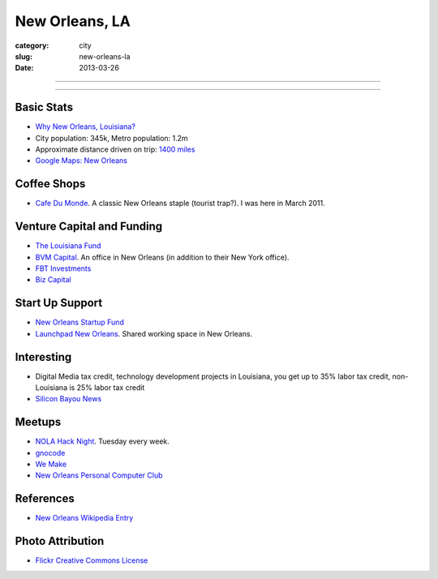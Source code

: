 New Orleans, LA
===============

:category: city
:slug: new-orleans-la
:date: 2013-03-26

----

.. image:: ../img/new-orleans-la.jpg
  :width: 640px
  :height: 480px
  :alt: New Orleans, Louisiana

----

Basic Stats
-----------
* `Why New Orleans, Louisiana? <../why-new-orleans-la.html>`_
* City population: 345k, Metro population: 1.2m
* Approximate distance driven on trip: `1400 miles <http://goo.gl/maps/eVcfo>`_
* `Google Maps: New Orleans <http://goo.gl/maps/zyKXy>`_

Coffee Shops
------------
* `Cafe Du Monde <http://www.cafedumonde.com/>`_. A classic New Orleans
  staple (tourist trap?). I was here in March 2011.

Venture Capital and Funding
---------------------------
* `The Louisiana Fund <http://www.louisianafund.com/>`_
* `BVM Capital <http://www.vcecapital.com/>`_. An office in New Orleans (in addition to their New York office).
* `FBT Investments <http://www.fbtinvestments.com/Venture-Capital.aspx>`_
* `Biz Capital <http://www.biz-capital.com/>`_

Start Up Support
----------------
* `New Orleans Startup Fund <http://neworleansstartupfund.org/>`_
* `Launchpad New Orleans <http://launchpadnola.com/>`_. Shared working space in New Orleans.


Interesting
-----------
* Digital Media tax credit, technology development projects in Louisiana,
  you get up to 35% labor tax credit, non-Louisiana is 25% labor tax credit
* `Silicon Bayou News <http://siliconbayounews.com/>`_

Meetups
-------
* `NOLA Hack Night <http://www.meetup.com/nolahacknight/>`_. Tuesday every week.
* `gnocode <http://www.meetup.com/gnocode/>`_
* `We Make <http://www.meetup.com/We-Make/>`_
* `New Orleans Personal Computer Club <http://www.meetup.com/NOPC-Club/>`_

References
----------
* `New Orleans Wikipedia Entry <http://en.wikipedia.org/wiki/New_Orleans>`_

Photo Attribution
-----------------
* `Flickr Creative Commons License <http://www.flickr.com/photos/beadmobile/4012436427/>`_

